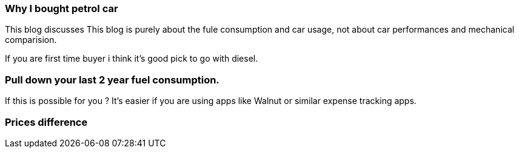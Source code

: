 === Why I bought petrol car
:title: Petrol vs Diesal car
:tags: analytics,car,ipython
:date: 12-09-2018
:category: data-science
:tags: data,analysis

This blog discusses
This blog is purely about the fule consumption and car usage, not about
car performances and mechanical comparision.



If you are first time buyer i think it's good pick to go with diesel.


=== Pull down your last 2 year fuel consumption.

If this is possible for you ? It's easier if you are using apps like
Walnut or similar expense tracking apps.


=== Prices difference
